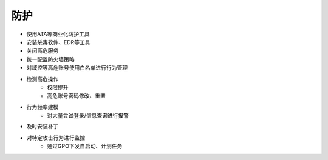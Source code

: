防护
========================================
- 使用ATA等商业化防护工具
- 安装杀毒软件、EDR等工具
- 关闭高危服务
- 统一配置防火墙策略
- 对域控等高危账号使用白名单进行行为管理
- 检测高危操作
    - 权限提升
    - 高危账号密码修改、重置
- 行为频率建模
    - 对大量尝试登录/信息查询进行报警
- 及时安装补丁
- 对特定攻击行为进行监控
    - 通过GPO下发自启动、计划任务
